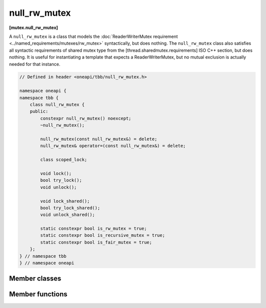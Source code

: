 .. SPDX-FileCopyrightText: 2019-2021 Intel Corporation
..
.. SPDX-License-Identifier: CC-BY-4.0

=============
null_rw_mutex
=============
**[mutex.null_rw_mutex]**

A ``null_rw_mutex`` is a class that models the :doc:`ReaderWriterMutex requirement <../named_requirements/mutexes/rw_mutex>` syntactically, but does nothing.
The ``null_rw_mutex`` class also satisfies all syntactic requirements of shared mutex type from the [thread.sharedmutex.requirements] ISO C++ section, but does nothing.
It is useful for instantiating a template that expects a ReaderWriterMutex, but no mutual exclusion is actually needed for that instance.

.. code:: cpp

    // Defined in header <oneapi/tbb/null_rw_mutex.h>

    namespace oneapi {
    namespace tbb {
        class null_rw_mutex {
        public:
            constexpr null_rw_mutex() noexcept;
            ~null_rw_mutex();

            null_rw_mutex(const null_rw_mutex&) = delete;
            null_rw_mutex& operator=(const null_rw_mutex&) = delete;

            class scoped_lock;

            void lock();
            bool try_lock();
            void unlock();

            void lock_shared();
            bool try_lock_shared();
            void unlock_shared();

            static constexpr bool is_rw_mutex = true;
            static constexpr bool is_recursive_mutex = true;
            static constexpr bool is_fair_mutex = true;
        };
    } // namespace tbb
    } // namespace oneapi

Member classes
--------------

.. namespace:: oneapi::tbb::null_rw_mutex

.. cpp:class:: scoped_lock

    Corresponding ``scoped_lock`` class. See the :doc:`ReaderWriterMutex requirement <../named_requirements/mutexes/rw_mutex>`.

Member functions
----------------

.. cpp:function:: null_rw_mutex()

    Constructs unlocked mutex.

.. cpp:function:: ~null_rw_mutex()

    Destroys unlocked mutex.

.. cpp:function:: void lock()

    Acquires a lock.

.. cpp:function:: bool try_lock()

    Attempts to acquire a lock (non-blocking) on write. Returns **true**.

.. cpp:function:: void unlock()

    Releases a write lock held by the current thread.

.. cpp:function:: void lock_shared()

    Acquires a lock on read.

.. cpp:function:: bool try_lock_shared()

    Attempts to acquire the lock (non-blocking) on read. Returns **true**.

.. cpp:function:: void unlock_shared()

    Releases a read lock held by the current thread.

